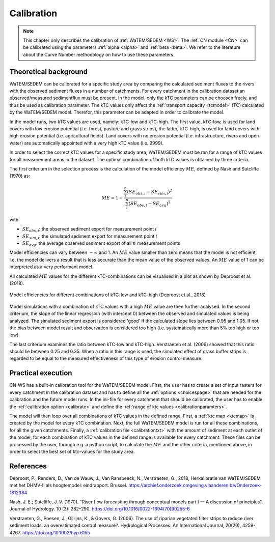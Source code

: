 .. _calibration:

###########
Calibration
###########

.. note::
    This chapter only describes the calibration of :ref:`WaTEM/SEDEM <WS>`. The
    :ref:`CN module <CN>` can be calibrated using the parameters
    :ref:`alpha <alpha>` and :ref:`beta <beta>`. We refer to the literature
    about the Curve Number methodology on how to use these parameters.

Theoretical background
======================

WaTEM/SEDEM can be calibrated for a specific study area by comparing the
calculated sediment fluxes to the rivers with the observed sediment fluxes in
a number of catchments. For every catchment in the calibration dataset an 
observed/measured sedimentflux must be present.
In the model, only the kTC parameters can be choosen freely,
and thus be used as calibration parameter. 
The kTC values only affect the :ref:`transport capacity <tcmodel>` (TC)
calculated by the WaTEM/SEDEM model.
Therefor, this parameter can be adapted in order to calibrate the model.

In the model runs, two kTC values are used, namely: kTC-low and kTC-high.
The first value, kTC-low, is used for land covers with low erosion potential
(i.e. forest, pasture and grass strips), the latter, kTC-high, is used for land
covers with high erosion potential (i.e. agricultural fields). Land covers with
no erosion potential (i.e. infrastructure, rivers and open water) are
automatically appointed with a very high kTC value (i.e. 9999).

In order to select the correct kTC values for a specific study area,
WaTEM/SEDEM must be ran for a range of kTC values for all measurement areas in
the dataset. The optimal combination of both kTC values is obtained by three criteria.

The first criterium in the selection process is the calculation of the
model efficiency :math:`ME`, defined by Nash and Sutcliffe (1970) as:

.. math::
    ME = 1 - \frac{\sum_{i}^{n}(SE_{obs,i}-SE_{sim,i})^2}{\sum_{i}^{n}(SE_{obs,i}-SE_{avg})^2}

with

- :math:`SE_{obs,i}`: the observed sediment export for measurement point :math:`i`
- :math:`SE_{sim,i}`: the simulated sediment export for measurement point :math:`i`
- :math:`SE_{avg}`: the average observed sediment export of all :math:`n` measurement points

Model efficiencies can vary between :math:`-\infty`  and 1. An :math:`ME` value smaller than
zero means that the model is not efficient, i.e. the model delivers a result
that is less accurate than the mean value of the observed values. An :math:`ME` value
of 1 can be interpreted as a very performant model.

All calculated :math:`ME` values for the different kTC-combinations can be visualised
in a plot as shown by Deproost et al. (2018).

.. figure:: _static/png/plot_ME_calibration.png
    :width: 300px
    :align: center

    Model efficiencies for different combinations of kTC-low and kTC-high (Deproost et al., 2018)

Model simulations with a combination of kTC values with a high :math:`ME` value are then
further analysed. In the second criterium, the slope of the linear regression (with intercept 0)
between the observed and simulated values is being analyzed. The simulated sediment export is considered
'good' if the calculated slope lies between 0.95 and 1.05. If not, the
bias between model result and observation is considered too high (i.e. systematically more
than 5% too high or too low).

The last criterium examines the ratio between kTC-low and kTC-high. Verstraeten et al.
(2006) showed that this ratio should lie between 0.25 and 0.35. When a ratio in
this range is used, the simulated effect of grass buffer strips is regarded to be equal to the measured
effectiveness of this type of erosion control measure.

Practical execution
===================

CN-WS has a built-in calibration tool for the WaTEM/SEDEM model. First, the user has to
create a set of input rasters for every catchment in the calibration dataset and
has to define all the :ref:`options <choicespage>` that are needed for the
calibration and the future model runs. In the ini-file for every catchment that should be calibrated, the user
has to enable the :ref:`calibration option <calibrate>` and define the
:ref:`range of ktc values <calibrationparamters>`.

The model will then loop over all combinations of kTC values in the defined range.
First, a :ref:`ktc map <ktcmap>` is created by the model for every kTC combination.
Next, the full WaTEM/SEDEM model is run for all these combinations, for all the given catchments. Finally,
a :ref:`calibration file <calibrationtxt>` with the amount of
sediment at each
outlet of the model, for each combination of kTC values in the defined range is
available for every catchment. These
files can be processed by the user, through e.g. a python script, to calculate the :math:`ME` and
the other criteria, mentioned above, in order to select the best set of ktc-values for the study area.

References
==========
Deproost, P., Renders, D., Van de Wauw, J., Van Ransbeeck, N.,
Verstraeten, G., 2018, Herkalibratie van WaTEM/SEDEM met het DHMV-II als
hoogtemodel: eindrapport. Brussel.
https://archief.onderzoek.omgeving.vlaanderen.be/Onderzoek-1812384

Nash, J. E.; Sutcliffe, J. V. (1970). "River flow forecasting through conceptual
models part I — A discussion of principles". Journal of Hydrology. 10 (3):
282–290. https://doi.org/10.1016/0022-1694(70)90255-6

Verstraeten, G., Poesen, J., Gillijns, K., & Govers, G. (2006). The use of
riparian vegetated filter strips to reduce river sediment loads: an overestimated
control measure?. Hydrological Processes: An International Journal,
20(20), 4259-4267. https://doi.org/10.1002/hyp.6155
